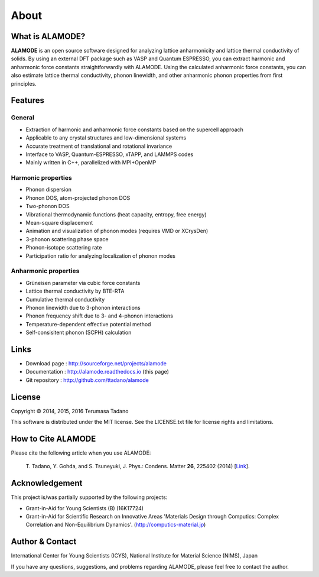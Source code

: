 .. raw:: html

    <script type="text/javascript"><!--
      function gen_mail_to_link(name, lhs,rhs)
      {
       document.write("<br>");
       document.write(name + " (<A HREF=\"mailto");
       document.write(":" + lhs + "@");
       document.write(rhs + "\">" + lhs + "@" + rhs + "<\/A>)"); } 
       // --> </SCRIPT>


About
=====

What is ALAMODE?
-----------------

**ALAMODE** is an open source software designed for analyzing lattice anharmonicity and lattice thermal conductivity of solids. By using an external DFT package such as VASP and Quantum ESPRESSO, you can extract harmonic and anharmonic force constants straightforwardly with ALAMODE. Using the calculated anharmonic force constants, you can also estimate lattice thermal conductivity, phonon linewidth, and other anharmonic phonon properties from first principles.

Features
--------

General
^^^^^^^

* Extraction of harmonic and anharmonic force constants based on the supercell approach
* Applicable to any crystal structures and low-dimensional systems
* Accurate treatment of translational and rotational invariance
* Interface to VASP, Quantum-ESPRESSO, xTAPP, and LAMMPS codes
* Mainly written in C++, parallelized with MPI+OpenMP

Harmonic properties
^^^^^^^^^^^^^^^^^^^
* Phonon dispersion
* Phonon DOS, atom-projected phonon DOS
* Two-phonon DOS
* Vibrational thermodynamic functions (heat capacity, entropy, free energy)
* Mean-square displacement
* Animation and visualization of phonon modes (requires VMD or XCrysDen)
* 3-phonon scattering phase space
* Phonon-isotope scattering rate
* Participation ratio for analyzing localization of phonon modes

Anharmonic properties
^^^^^^^^^^^^^^^^^^^^^

.. |umulaut_u|    unicode:: U+00FC

* Gr\ |umulaut_u|\ neisen parameter via cubic force constants
* Lattice thermal conductivity by BTE-RTA
* Cumulative thermal conductivity
* Phonon linewidth due to 3-phonon interactions
* Phonon frequency shift due to 3- and 4-phonon interactions
* Temperature-dependent effective potential method
* Self-consisitent phonon (SCPH) calculation


Links
-----

* Download page  : http://sourceforge.net/projects/alamode 
* Documentation  : http://alamode.readthedocs.io (this page)
* Git repository : http://github.com/ttadano/alamode


License
-------

.. |copy|   unicode:: U+000A9 

Copyright |copy| 2014, 2015, 2016 Terumasa Tadano

This software is distributed under the MIT license.
See the LICENSE.txt file for license rights and limitations. 


How to Cite ALAMODE
-------------------

Please cite the following article when you use ALAMODE:

  T\. Tadano, Y. Gohda, and S. Tsuneyuki, J. Phys.: Condens. Matter **26**\ , 225402 (2014) [Link_].

.. _Link : http://iopscience.iop.org/0953-8984/26/22/225402/


Acknowledgement
---------------

This project is/was partially supported by the following projects:

* Grant-in-Aid for Young Scientists (B) (16K17724) 
* Grant-in-Aid for Scientific Research on Innovative Areas 'Materials Design through Computics: Complex Correlation and Non-Equilibrium Dynamics'. (http://computics-material.jp)


Author & Contact
----------------

.. raw:: html

    <script>gen_mail_to_link('Terumasa TADANO', 'terumasa.tadano','gmail.com')</script>

International Center for Young Scientists (ICYS),
National Institute for Material Science (NIMS), Japan

If you have any questions, suggestions, and problems regarding ALAMODE, please feel free to contact the author.

